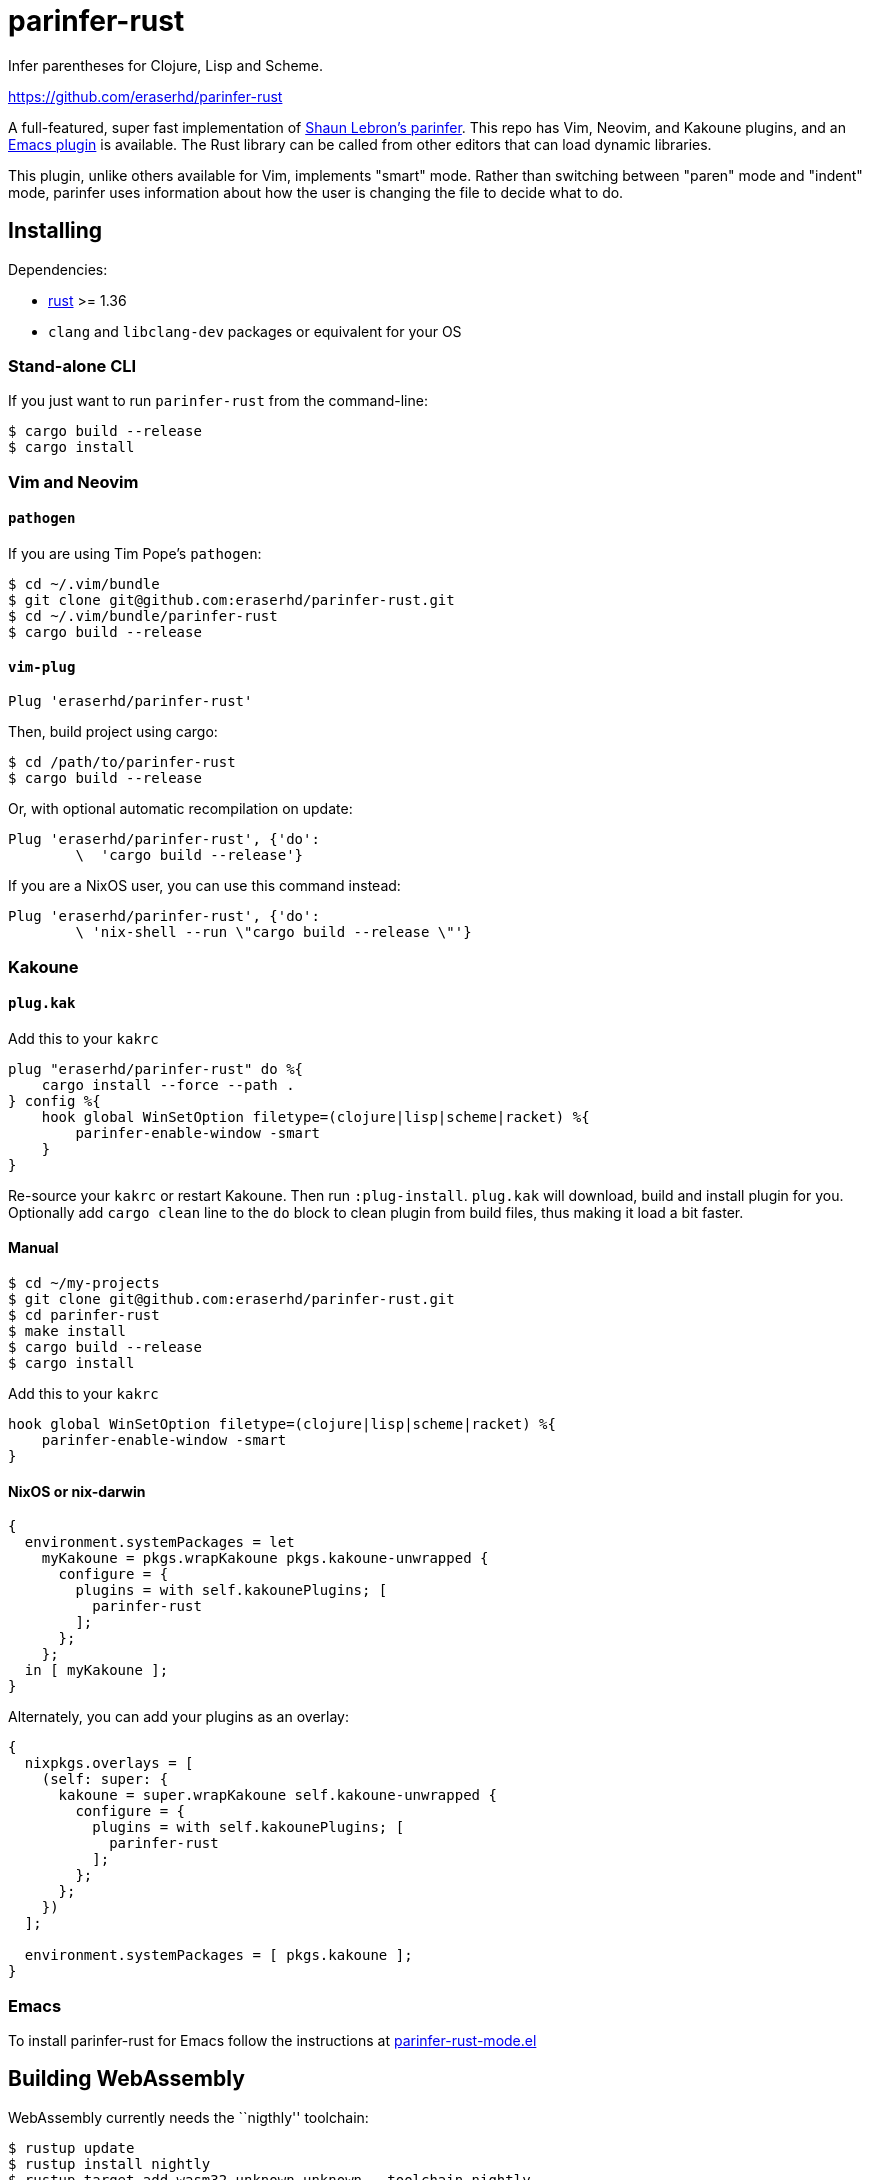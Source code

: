= parinfer-rust

Infer parentheses for Clojure, Lisp and Scheme.

https://github.com/eraserhd/parinfer-rust

A full-featured, super fast implementation of https://shaunlebron.github.io/parinfer/[Shaun Lebron’s parinfer].
This repo has Vim, Neovim, and Kakoune plugins, and an https://github.com/justinbarclay/parinfer-rust-mode[Emacs plugin] is available.
The Rust library can be called from other editors that can load dynamic libraries.

This plugin, unlike others available for Vim, implements "smart" mode.
Rather than switching between "paren" mode and "indent" mode, parinfer uses information about how the user is changing the file to decide what to do.

== Installing

Dependencies:

* https://www.rust-lang.org/en-US/install.html[rust] >= 1.36
* `clang` and `libclang-dev` packages or equivalent for your OS

=== Stand-alone CLI

If you just want to run `parinfer-rust` from the command-line:

....
$ cargo build --release
$ cargo install
....

=== Vim and Neovim

==== `+pathogen+`

If you are using Tim Pope’s `+pathogen+`:

....
$ cd ~/.vim/bundle
$ git clone git@github.com:eraserhd/parinfer-rust.git
$ cd ~/.vim/bundle/parinfer-rust
$ cargo build --release
....

==== `+vim-plug+`

[source,viml]
----
Plug 'eraserhd/parinfer-rust'
----

Then, build project using cargo:

....
$ cd /path/to/parinfer-rust
$ cargo build --release
....

Or, with optional automatic recompilation on update:

[source,viml]
----
Plug 'eraserhd/parinfer-rust', {'do':
        \  'cargo build --release'}
----

If you are a NixOS user, you can use this command instead:
[source,viml]
----
Plug 'eraserhd/parinfer-rust', {'do':
        \ 'nix-shell --run \"cargo build --release \"'}
----

=== Kakoune

==== `+plug.kak+`

Add this to your `+kakrc+`

[source,kak]
----
plug "eraserhd/parinfer-rust" do %{
    cargo install --force --path .
} config %{
    hook global WinSetOption filetype=(clojure|lisp|scheme|racket) %{
        parinfer-enable-window -smart
    }
}
----

Re-source your `+kakrc+` or restart Kakoune. Then run `+:plug-install+`.
`+plug.kak+` will download, build and install plugin for you. Optionally
add `+cargo clean+` line to the `+do+` block to clean plugin from build
files, thus making it load a bit faster.

==== Manual

....
$ cd ~/my-projects
$ git clone git@github.com:eraserhd/parinfer-rust.git
$ cd parinfer-rust
$ make install
$ cargo build --release
$ cargo install
....

Add this to your `+kakrc+`

[source,kak]
----
hook global WinSetOption filetype=(clojure|lisp|scheme|racket) %{
    parinfer-enable-window -smart
}
----

==== NixOS or nix-darwin

[source,nix]
----
{
  environment.systemPackages = let
    myKakoune = pkgs.wrapKakoune pkgs.kakoune-unwrapped {
      configure = {
        plugins = with self.kakounePlugins; [
          parinfer-rust
        ];
      };
    };
  in [ myKakoune ];
}
----

Alternately, you can add your plugins as an overlay:

[source,nix]
----
{
  nixpkgs.overlays = [
    (self: super: {
      kakoune = super.wrapKakoune self.kakoune-unwrapped {
        configure = {
          plugins = with self.kakounePlugins; [
            parinfer-rust
          ];
        };
      };
    })
  ];

  environment.systemPackages = [ pkgs.kakoune ];
}
----

=== Emacs

To install parinfer-rust for Emacs follow the instructions at
https://github.com/justinbarclay/parinfer-rust-mode#installing[parinfer-rust-mode.el]

== Building WebAssembly

WebAssembly currently needs the ``nigthly'' toolchain:

....
$ rustup update
$ rustup install nightly
$ rustup target add wasm32-unknown-unknown --toolchain nightly
$ cargo +nightly install cargo-web
....

It can then be built with:

....
$ cargo +nightly web build --release
....

== Tests

The CI server uses [Nix](https://nixos.org/nix/download.html) to make
reproducible build and test environments.  It's a good idea to run tests with
it.

....
$ nix-build release.nix                  # Build and test everything
$ cargo test                             # Run the native tests
$ cargo +nightly web test                # Test the WebAssembly version
$ vim --clean -u tests/vim/run.vim       # Test against locally-installed Vim
$ ( cd tests/kakoune && ./run.sh )       # Test against locally-installed Kakoune
$ nix-build release.nix -A vim-tests     # Test against Nix Vim package
$ nix-build release.nix -A neovim-tests  # Test against Nix Neovim package
$ nix-build release.nix -A kakoune-tests # Test against Nix Kakoune package
....

Vim tests are in a nice, readable format in `+tests/vim/test-cases.md+`.
Please add tests for any new features (or even old ones!).
You can set the `+VIM_TO_TEST+` environment variable to Vim’s path to test weird or different builds.

== Contributors

This wouldn’t be possible without the work of others:

* Shaun Lebron - Inventing parinfer and doing the math.
* Case Nelson - Writing the nvim-parinfer, from which VimL code and some
  inspiration was stolen.
* Justin Barclay - Emacs module.

== License

link:LICENSE.md[ISC License]
